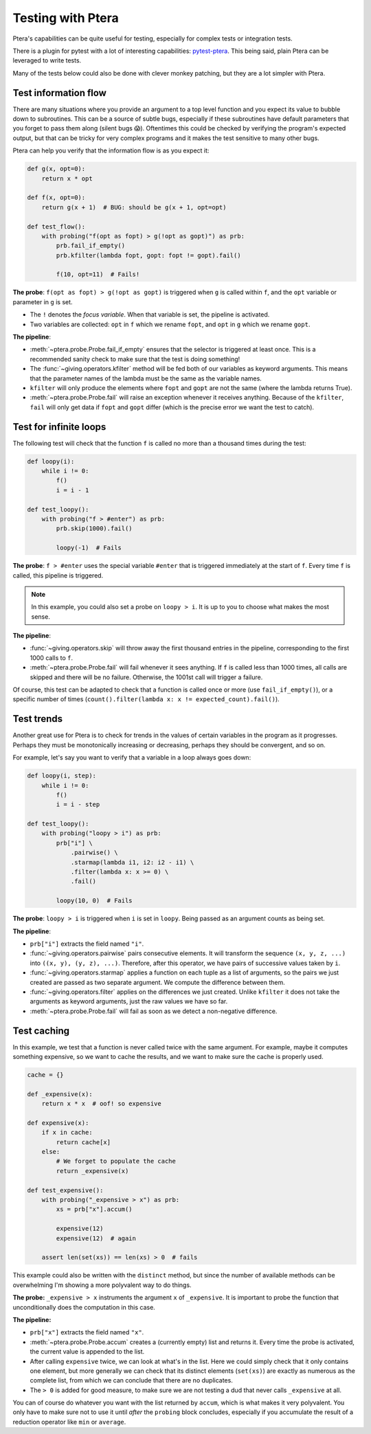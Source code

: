 
Testing with Ptera
==================

Ptera's capabilities can be quite useful for testing, especially for complex tests or integration tests.

There is a plugin for pytest with a lot of interesting capabilities: `pytest-ptera <https://github.com/breuleux/pytest-ptera>`_. This being said, plain Ptera can be leveraged to write tests.

Many of the tests below could also be done with clever monkey patching, but they are a lot simpler with Ptera.


Test information flow
---------------------

There are many situations where you provide an argument to a top level function and you expect its value to bubble down to subroutines. This can be a source of subtle bugs, especially if these subroutines have default parameters that you forget to pass them along (silent bugs 😱). Oftentimes this could be checked by verifying the program's expected output, but that can be tricky for very complex programs and it makes the test sensitive to many other bugs.

Ptera can help you verify that the information flow is as you expect it:

.. code-block:: python

    def g(x, opt=0):
        return x * opt

    def f(x, opt=0):
        return g(x + 1)  # BUG: should be g(x + 1, opt=opt)

    def test_flow():
        with probing("f(opt as fopt) > g(!opt as gopt)") as prb:
            prb.fail_if_empty()
            prb.kfilter(lambda fopt, gopt: fopt != gopt).fail()

            f(10, opt=11)  # Fails!

**The probe**: ``f(opt as fopt) > g(!opt as gopt)`` is triggered when ``g`` is called within ``f``, and the ``opt`` variable or parameter in ``g`` is set.

* The ``!`` denotes the *focus variable*. When that variable is set, the pipeline is activated.
* Two variables are collected: ``opt`` in ``f`` which we rename ``fopt``, and ``opt`` in ``g`` which we rename ``gopt``.

**The pipeline**:

* :meth:`~ptera.probe.Probe.fail_if_empty` ensures that the selector is triggered at least once. This is a recommended sanity check to make sure that the test is doing something!
* The :func:`~giving.operators.kfilter` method will be fed both of our variables as keyword arguments. This means that the parameter names of the lambda must be the same as the variable names.
* ``kfilter`` will only produce the elements where ``fopt`` and ``gopt`` are not the same (where the lambda returns True).
* :meth:`~ptera.probe.Probe.fail` will raise an exception whenever it receives anything. Because of the ``kfilter``, ``fail`` will only get data if ``fopt`` and ``gopt`` differ (which is the precise error we want the test to catch).


Test for infinite loops
-----------------------

The following test will check that the function ``f`` is called no more than a thousand times during the test:

.. code-block:: python

    def loopy(i):
        while i != 0:
            f()
            i = i - 1

    def test_loopy():
        with probing("f > #enter") as prb:
            prb.skip(1000).fail()

            loopy(-1)  # Fails

**The probe**: ``f > #enter`` uses the special variable ``#enter`` that is triggered immediately at the start of ``f``. Every time ``f`` is called, this pipeline is triggered.

.. note::
    In this example, you could also set a probe on ``loopy > i``. It is up to you to choose what makes the most sense.

**The pipeline**:

* :func:`~giving.operators.skip` will throw away the first thousand entries in the pipeline, corresponding to the first 1000 calls to ``f``.
* :meth:`~ptera.probe.Probe.fail` will fail whenever it sees anything. If ``f`` is called less than 1000 times, all calls are skipped and there will be no failure. Otherwise, the 1001st call will trigger a failure.

Of course, this test can be adapted to check that a function is called once or more (use ``fail_if_empty()``), or a specific number of times (``count().filter(lambda x: x != expected_count).fail()``).


Test trends
-----------

Another great use for Ptera is to check for trends in the values of certain variables in the program as it progresses. Perhaps they must be monotonically increasing or decreasing, perhaps they should be convergent, and so on.

For example, let's say you want to verify that a variable in a loop always goes down:

.. code-block:: python

    def loopy(i, step):
        while i != 0:
            f()
            i = i - step

    def test_loopy():
        with probing("loopy > i") as prb:
            prb["i"] \
                .pairwise() \
                .starmap(lambda i1, i2: i2 - i1) \
                .filter(lambda x: x >= 0) \
                .fail()

            loopy(10, 0)  # Fails

**The probe**: ``loopy > i`` is triggered when ``i`` is set in ``loopy``. Being passed as an argument counts as being set.

**The pipeline**:

* ``prb["i"]`` extracts the field named ``"i"``.
* :func:`~giving.operators.pairwise` pairs consecutive elements. It will transform the sequence ``(x, y, z, ...)`` into ``((x, y), (y, z), ...)``. Therefore, after this operator, we have pairs of successive values taken by ``i``.
* :func:`~giving.operators.starmap` applies a function on each tuple as a list of arguments, so the pairs we just created are passed as two separate argument. We compute the difference between them.
* :func:`~giving.operators.filter` applies on the differences we just created. Unlike ``kfilter`` it does not take the arguments as keyword arguments, just the raw values we have so far.
* :meth:`~ptera.probe.Probe.fail` will fail as soon as we detect a non-negative difference.


Test caching
------------

In this example, we test that a function is never called twice with the same argument. For example, maybe it computes something expensive, so we want to cache the results, and we want to make sure the cache is properly used.


.. code-block:: python

    cache = {}

    def _expensive(x):
        return x * x  # oof! so expensive

    def expensive(x):
        if x in cache:
            return cache[x]
        else:
            # We forget to populate the cache
            return _expensive(x)

    def test_expensive():
        with probing("_expensive > x") as prb:
            xs = prb["x"].accum()

            expensive(12)
            expensive(12)  # again

        assert len(set(xs)) == len(xs) > 0  # fails


This example could also be written with the ``distinct`` method, but since the number of available methods can be overwhelming I'm showing a more polyvalent way to do things.

**The probe:** ``_expensive > x`` instruments the argument ``x`` of ``_expensive``. It is important to probe the function that unconditionally does the computation in this case.

**The pipeline:**

* ``prb["x"]`` extracts the field named ``"x"``.
* :meth:`~ptera.probe.Probe.accum` creates a (currently empty) list and returns it. Every time the probe is activated, the current value is appended to the list.
* After calling ``expensive`` twice, we can look at what's in the list. Here we could simply check that it only contains one element, but more generally we can check that its distinct elements (``set(xs)``) are exactly as numerous as the complete list, from which we can conclude that there are no duplicates.
* The ``> 0`` is added for good measure, to make sure we are not testing a dud that never calls ``_expensive`` at all.

You can of course do whatever you want with the list returned by ``accum``, which is what makes it very polyvalent. You only have to make sure not to use it until *after* the ``probing`` block concludes, especially if you accumulate the result of a reduction operator like ``min`` or ``average``.
